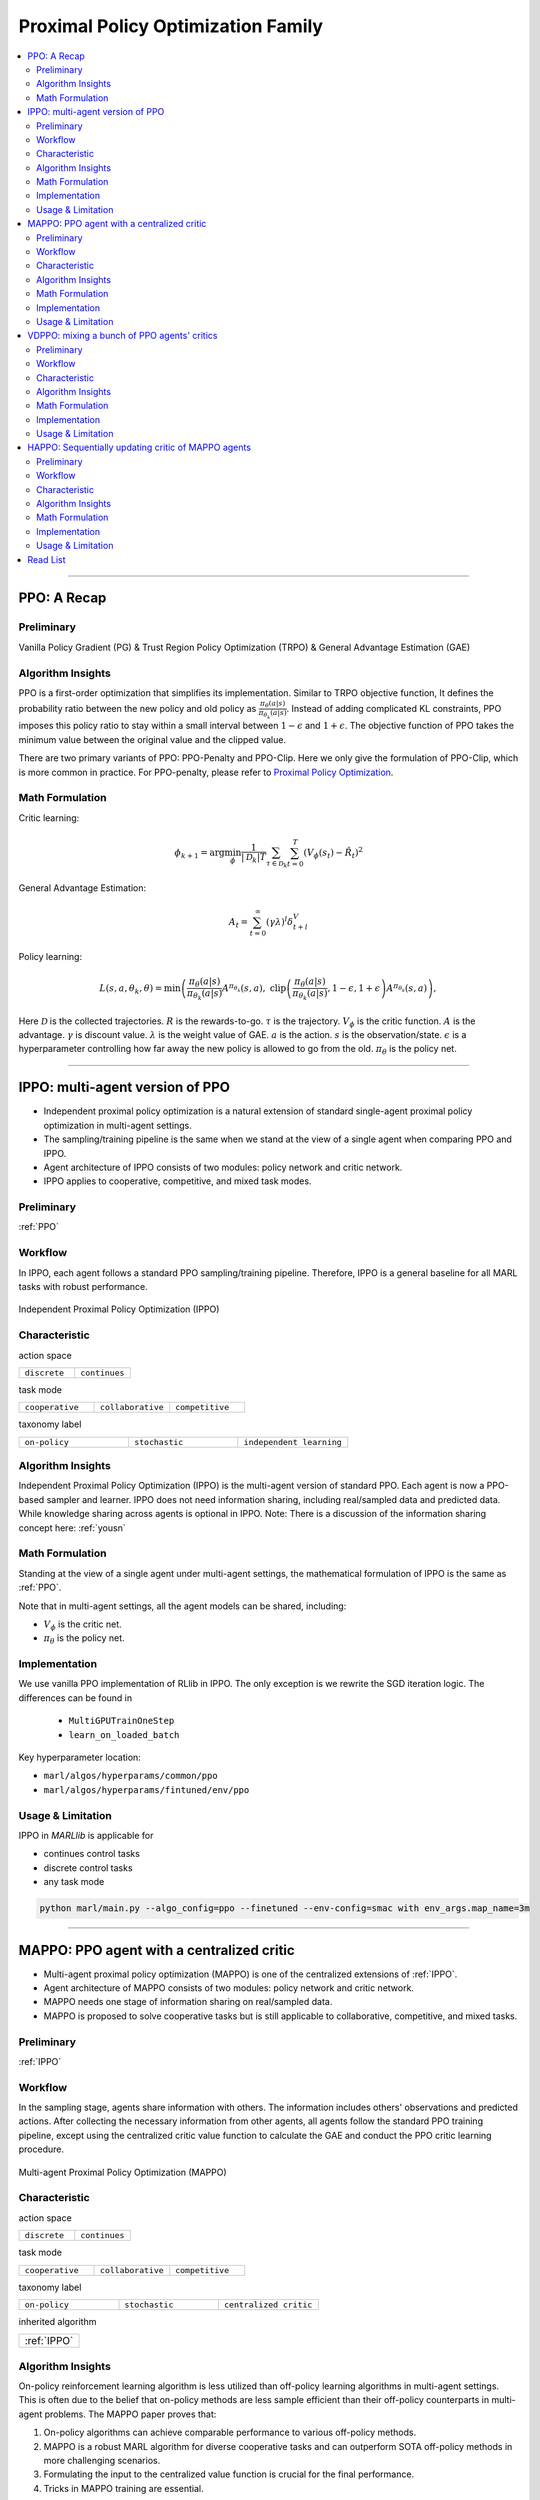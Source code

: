 Proximal Policy Optimization Family
======================================================================

.. contents::
    :local:
    :depth: 3

---------------------

.. _PPO:

PPO: A Recap
-----------------------------------------------

Preliminary
^^^^^^^^^^^^^^^

Vanilla Policy Gradient (PG) & Trust Region Policy Optimization (TRPO) & General Advantage Estimation (GAE)


Algorithm Insights
^^^^^^^^^^^^^^^^^^^^^^^

PPO is a first-order optimization that simplifies its implementation. Similar to TRPO objective function, It defines the probability ratio between the new policy and old policy as :math:`\frac{\pi_{\theta}(a|s)}{\pi_{\theta_k}(a|s)}`.
Instead of adding complicated KL constraints, PPO imposes this policy ratio to stay within a small interval between :math:`1-\epsilon` and :math:`1+\epsilon`.
The objective function of PPO takes the minimum value between the original value and the clipped value.

There are two primary variants of PPO: PPO-Penalty and PPO-Clip. Here we only give the formulation of PPO-Clip, which is more common in practice.
For PPO-penalty, please refer to `Proximal Policy Optimization <https://spinningup.openai.com/en/latest/algorithms/ppo.html>`_.

Math Formulation
^^^^^^^^^^^^^^^^^^


Critic learning:

.. math::

    \phi_{k+1} = \arg \min_{\phi} \frac{1}{|{\mathcal D}_k| T} \sum_{\tau \in {\mathcal D}_k} \sum_{t=0}^T\left( V_{\phi} (s_t) - \hat{R}_t \right)^2

General Advantage Estimation:

.. math::

    A_t=\sum_{t=0}^{\infty}(\gamma\lambda)^l\delta_{t+l}^V


Policy learning:

.. math::

    L(s,a,\theta_k,\theta) = \min\left(
    \frac{\pi_{\theta}(a|s)}{\pi_{\theta_k}(a|s)}  A^{\pi_{\theta_k}}(s,a), \;\;
    \text{clip}\left(\frac{\pi_{\theta}(a|s)}{\pi_{\theta_k}(a|s)}, 1 - \epsilon, 1+\epsilon \right) A^{\pi_{\theta_k}}(s,a)
    \right),

Here
:math:`{\mathcal D}` is the collected trajectories.
:math:`R` is the rewards-to-go.
:math:`\tau` is the trajectory.
:math:`V_{\phi}` is the critic function.
:math:`A` is the advantage.
:math:`\gamma` is discount value.
:math:`\lambda` is the weight value of GAE.
:math:`a` is the action.
:math:`s` is the observation/state.
:math:`\epsilon` is a hyperparameter controlling how far away the new policy is allowed to go from the old.
:math:`\pi_{\theta}` is the policy net.

---------------------

.. _IPPO:

IPPO: multi-agent version of PPO
-----------------------------------------------------


- Independent proximal policy optimization is a natural extension of standard single-agent proximal policy optimization in multi-agent settings.
- The sampling/training pipeline is the same when we stand at the view of a single agent when comparing PPO and IPPO.
- Agent architecture of IPPO consists of two modules: policy network and critic network.
- IPPO applies to cooperative, competitive, and mixed task modes.

Preliminary
^^^^^^^^^^^^^^^^^^^^^^^^^^^^^

:ref:`PPO`

Workflow
^^^^^^^^^^^^^^^^^^^^^^^^^^^^^

In IPPO, each agent follows a standard PPO sampling/training pipeline. Therefore, IPPO is a general baseline for all MARL tasks with robust performance.

.. figure:: ../images/ippo.png
    :width: 600
    :align: center

    Independent Proximal Policy Optimization (IPPO)

Characteristic
^^^^^^^^^^^^^^^

action space

.. list-table::
   :widths: 25 25
   :header-rows: 0

   * - ``discrete``
     - ``continues``

task mode

.. list-table::
   :widths: 25 25 25
   :header-rows: 0

   * - ``cooperative``
     - ``collaborative``
     - ``competitive``

taxonomy label

.. list-table::
   :widths: 25 25 25
   :header-rows: 0

   * - ``on-policy``
     - ``stochastic``
     - ``independent learning``


Algorithm Insights
^^^^^^^^^^^^^^^^^^^^^^^

Independent Proximal Policy Optimization (IPPO) is the multi-agent version of standard PPO. Each agent is now a PPO-based sampler and learner.
IPPO does not need information sharing, including real/sampled data and predicted data.
While knowledge sharing across agents is optional in IPPO.
Note: There is a discussion of the information sharing concept here: :ref:`yousn`

Math Formulation
^^^^^^^^^^^^^^^^^^

Standing at the view of a single agent under multi-agent settings, the mathematical formulation of IPPO is the same as :ref:`PPO`.

Note that in multi-agent settings, all the agent models can be shared, including:

- :math:`V_{\phi}` is the critic net.
- :math:`\pi_{\theta}` is the policy net.



Implementation
^^^^^^^^^^^^^^^^^^^^^^^^^

We use vanilla PPO implementation of RLlib in IPPO. The only exception is we rewrite the SGD iteration logic.
The differences can be found in

    - ``MultiGPUTrainOneStep``
    - ``learn_on_loaded_batch``


Key hyperparameter location:

- ``marl/algos/hyperparams/common/ppo``
- ``marl/algos/hyperparams/fintuned/env/ppo``

Usage & Limitation
^^^^^^^^^^^^^^^^^^^^^^

IPPO in *MARLlib* is applicable for

- continues control tasks
- discrete control tasks
- any task mode

.. code-block:: shell

    python marl/main.py --algo_config=ppo --finetuned --env-config=smac with env_args.map_name=3m

---------------------

.. _MAPPO:

MAPPO: PPO agent with a centralized critic
-----------------------------------------------------


- Multi-agent proximal policy optimization (MAPPO) is one of the centralized extensions of :ref:`IPPO`.
- Agent architecture of MAPPO consists of two modules: policy network and critic network.
- MAPPO needs one stage of information sharing on real/sampled data.
- MAPPO is proposed to solve cooperative tasks but is still applicable to collaborative, competitive, and mixed tasks.

Preliminary
^^^^^^^^^^^^^^^^^^^^^^^^^^^^^

:ref:`IPPO`

Workflow
^^^^^^^^^^^^^^^^^^^^^^^^^^^^^

In the sampling stage, agents share information with others. The information includes others' observations and predicted actions. After collecting the necessary information from other agents,
all agents follow the standard PPO training pipeline, except using the centralized critic value function to calculate the GAE and conduct the PPO critic learning procedure.

.. figure:: ../images/mappo.png
    :width: 600
    :align: center

    Multi-agent Proximal Policy Optimization (MAPPO)


Characteristic
^^^^^^^^^^^^^^^

action space

.. list-table::
   :widths: 25 25
   :header-rows: 0

   * - ``discrete``
     - ``continues``

task mode

.. list-table::
   :widths: 25 25 25
   :header-rows: 0

   * - ``cooperative``
     - ``collaborative``
     - ``competitive``

taxonomy label

.. list-table::
   :widths: 25 25 25
   :header-rows: 0

   * - ``on-policy``
     - ``stochastic``
     - ``centralized critic``

inherited algorithm

.. list-table::
   :widths: 25
   :header-rows: 0

   * - :ref:`IPPO`




Algorithm Insights
^^^^^^^^^^^^^^^^^^^^^^^

On-policy reinforcement learning algorithm is less utilized than off-policy learning algorithms in multi-agent settings.
This is often due to the belief that on-policy methods are less sample efficient than their off-policy counterparts in multi-agent problems.
The MAPPO paper proves that:

#. On-policy algorithms can achieve comparable performance to various off-policy methods.
#. MAPPO is a robust MARL algorithm for diverse cooperative tasks and can outperform SOTA off-policy methods in more challenging scenarios.
#. Formulating the input to the centralized value function is crucial for the final performance.
#. Tricks in MAPPO training are essential.

.. admonition:: You Should Know

    - MAPPO paper is done in cooperative settings. Nevertheless, it can be directly applied to competitive and mixed task modes. Moreover, the performance is still good.
    - MAPPO paper adopts some other tricks like death masking and clipping ratio. But compared to the input formulation, these tricks' impact is insignificant.
    - Sampling procedure of on-policy algorithms can be parallel conducted. Therefore, the actual time consuming for a comparable performance between on-policy and off-policy algorithms is almost the same when we have enough sampling *workers*.
    - The parameters are shared across agents. However, not sharing these parameters will not incur any problems. Conversely, partly sharing these parameters(e.g., only sharing the critic) can help achieve better performance in some scenarios.


Math Formulation
^^^^^^^^^^^^^^^^^^

MAPPO needs information sharing across agents. Critic learning utilizes self-observation and information other agents provide, including
 observation and actions. Here we bold the symbol (e.g., :math:`s` to :math:`\mathbf{s}`) to indicate more than one agent information is contained.

Critic learning:

.. math::

    \phi_{k+1} = \arg \min_{\phi} \frac{1}{|{\mathcal D}_k| T} \sum_{\tau \in {\mathcal D}_k} \sum_{t=0}^T\left( V_{\phi} (s_t) - \hat{R}_t \right)^2

General Advantage Estimation:

.. math::

    A_t=\sum_{t=0}^{\infty}(\gamma\lambda)^l\delta_{t+l}^V


Policy learning:

.. math::

    L(s,\mathbf{s}^-, a,\mathbf{a}^-,\theta_k,\theta) = \min\left(
    \frac{\pi_{\theta}(a|s)}{\pi_{\theta_k}(a|s)}  A^{\pi_{\theta_k}}(s, \mathbf{s}^-,\mathbf{a}^-), \;\;
    \text{clip}\left(\frac{\pi_{\theta}(a|s)}{\pi_{\theta_k}(a|s)}, 1 - \epsilon, 1+\epsilon \right) A^{\pi_{\theta_k}}(s, \mathbf{s}^-,\mathbf{a}^-)
    \right),

Here
:math:`{\mathcal}` is the collected trajectories that can be shared across agents.
:math:`R` is the rewards-to-go.
:math:`\tau` is the trajectory.
:math:`A` is the advantage.
:math:`\gamma` is discount value.
:math:`\lambda` is the weight value of GAE.
:math:`a` is the current agent action.
:math:`\mathbf{a}^-` is the action set of all agents, except the current agent.
:math:`s` is the current agent observation/state.
:math:`\mathbf{s}^-` is the observation/state set of all agents, except the current agent.
:math:`\epsilon` is a hyperparameter controlling how far away the new policy is allowed to go from the old.
:math:`V_{\phi}` is the critic value function, which can be shared across agents.
:math:`\pi_{\theta}` is the policy net, which can be shared across agents.

Implementation
^^^^^^^^^^^^^^^^^^^^^^^^^

Based on IPPO, we add centralized modules to implement MAPPO.
The main differences are:

    - ``centralized_critic_postprocessing``
    - ``central_critic_ppo_loss``
    - ``CC_RNN``


Key hyperparameter location:

- ``marl/algos/hyperparams/common/mappo``
- ``marl/algos/hyperparams/fintuned/env/mappo``

Usage & Limitation
^^^^^^^^^^^^^^^^^^^^^^

IPPO in *MARLlib* is applicable for

- continues control tasks
- discrete control tasks
- any task mode

.. code-block:: shell

    python marl/main.py --algo_config=ppo --finetuned --env-config=smac with env_args.map_name=3m

---------------------

.. _VDPPO:


VDPPO: mixing a bunch of PPO agents' critics
-----------------------------------------------------



- Value decomposition proximal policy optimization (VDPPO) is one of extensions of :ref:`IPPO`.
- Agent architecture of VDPPO consists of three modules: policy network, critic network, and the mixer.
- VDPPO is the algorithms combined QMIX, VDA2C, and, PPO.
- VDPPO needs one stage of information sharing on real/sampled data and predicted data.
- VDPPO is proposed to solve cooperative tasks only.

Preliminary
^^^^^^^^^^^^^^^^^^^^^^^^^^^^^

:ref:`IPPO`

Workflow
^^^^^^^^^^^^^^^^^^^^^^^^^^^^^

In the sampling stage, agents share information with others. The information includes others' observations and predicted critic value. After collecting the necessary information from other agents,
all agents follow the standard PPO training pipeline, except for using the mixed critic value to calculate the GAE and conduct the PPO critic learning procedure.

.. figure:: ../images/vdppo.png
    :width: 600
    :align: center

    Multi-agent Proximal Policy Optimization (MAPPO)

Characteristic
^^^^^^^^^^^^^^^

action space

.. list-table::
   :widths: 25 25
   :header-rows: 0

   * - ``discrete``
     - ``continues``

task mode

.. list-table::
   :widths: 25
   :header-rows: 0

   * - ``cooperative``


taxonomy label

.. list-table::
   :widths: 25 25 25
   :header-rows: 0

   * - ``on-policy``
     - ``stochastic``
     - ``value decomposition``



Algorithm Insights
^^^^^^^^^^^^^^^^^^^^^^^

Value decomposition PPO focuses on learning the credit assignment similar to the joint Q learning family and belongs to the on-policy value decomposition algorithm.
VDPPO is easy to understand when you are familiar with both :ref:`QMIX` and :ref:`VDA2C`.

#. Like the joint Q learning family, VDPPO only applies to cooperative multi-agent tasks.
#. The sampling efficiency of VDPPO is worse than joint Q learning family algorithms.
#. VDPPO can be applied to both discrete and continuous control problems.

Math Formulation
^^^^^^^^^^^^^^^^^^

VDPPO needs information sharing across agents. Therefore, the critic mixing utilizes both self-observation and other agents' observation.
Here we bold the symbol (e.g., :math:`s` to :math:`\mathbf{s}`) to indicate more than one agent information is contained.


Critic mixing:

.. math::

    V_{tot}(\mathbf{a}, s;\boldsymbol{\phi},\psi) = g_{\psi}\bigl(`\mathbf{s}, V_{\phi_1},Q_{\phi_2},..,Q_{\phi_n} \bigr)



Critic learning:

.. math::

    \phi_{k+1} = \arg \min_{\phi} \frac{1}{|{\mathcal D}_k| T} \sum_{\tau \in {\mathcal D}_k} \sum_{t=0}^T\left( V_{tot}(\mathbf{a}, s;\boldsymbol{\phi},\psi) - \hat{R}_t \right)^2

General Advantage Estimation:

.. math::

    A_t=\sum_{t=0}^{\infty}(\gamma\lambda)^l\delta_{t+l}^V_{tot}


Policy learning:

.. math::

    L(s,\mathbf{s}^-, a,\mathbf{a}^-,\theta_k,\theta) = \min\left(
    \frac{\pi_{\theta}(a|s)}{\pi_{\theta_k}(a|s)}  A^{\pi_{\theta_k}}(s, \mathbf{s}^-,\mathbf{a}^-), \;\;
    \text{clip}\left(\frac{\pi_{\theta}(a|s)}{\pi_{\theta_k}(a|s)}, 1 - \epsilon, 1+\epsilon \right) A^{\pi_{\theta_k}}(s, \mathbf{s}^-,\mathbf{a}^-)
    \right),

Here
:math:`{\mathcal D}` is the collected trajectories.
:math:`R` is the rewards-to-go.
:math:`\tau` is the trajectory.
:math:`A` is the advantage.
:math:`\gamma` is discount value.
:math:`\lambda` is the weight value of GAE.
:math:`a` is the current agent action.
:math:`\mathbf{a}^-` is the action set of all agents, except the current agent.
:math:`s` is the current agent observation/state.
:math:`\mathbf{s}^-` is the observation/state set of all agents, except the current agent.
:math:`\epsilon` is a hyperparameter controlling how far away the new policy is allowed to go from the old.
:math:`V_{\phi}` is the critic value function.
:math:`\pi_{\theta}` is the policy net.
:math:`g_{\psi}` is mixing network.



Implementation
^^^^^^^^^^^^^^^^^^^^^^^^^

Based on IPPO, we add mixing Q modules to implement VDPPO.
The main differences are:

    - ``value_mixing_postprocessing``
    - ``value_mix_ppo_surrogate_loss``
    - ``VD_RNN``


Key hyperparameter location:

- ``marl/algos/hyperparams/common/vdppo``
- ``marl/algos/hyperparams/fintuned/env/vdppo``

Usage & Limitation
^^^^^^^^^^^^^^^^^^^^^^

IPPO in *MARLlib* is applicable for

- continues control tasks
- discrete control tasks
- any task mode

.. code-block:: shell

    python marl/main.py --algo_config=vdppo --finetuned --env-config=smac with env_args.map_name=3m

---------------------

.. _HAPPO:

HAPPO: Sequentially updating critic of MAPPO agents
-----------------------------------------------------

.. admonition:: Quick Facts

    - Multi-agent proximal policy optimization (MAPPO) is one of the centralized extensions of :ref:`IPPO`.
    - Agent architecture of MAPPO consists of two modules: policy network and critic network.
    - MAPPO outperforms other MARL algorithms in most multi-agent tasks, especially when agents are homogeneous.
    - MAPPO is proposed to solve cooperative tasks but is still applicable to collaborative, competitive, and mixed tasks.

Preliminary
^^^^^^^^^^^^^^^^^^^^^^^^^^^^^

:ref:`IPPO`

Workflow
^^^^^^^^^^^^^^^^^^^^^^^^^^^^^

In the sampling stage, agents share information with others. The information includes others' observations and predicted actions. After collecting the necessary information from other agents,
all agents follow the standard PPO training pipeline, except using the centralized critic value function to calculate the GAE and conduct the PPO critic learning procedure.

.. figure:: ../images/mappo.png
    :width: 600
    :align: center

    Multi-agent Proximal Policy Optimization (MAPPO)

Characteristic
^^^^^^^^^^^^^^^

action space

.. list-table::
   :widths: 25 25
   :header-rows: 0

   * - ``discrete``
     - ``continues``

task mode

.. list-table::
   :widths: 25 25 25
   :header-rows: 0

   * - ``cooperative``
     - ``collaborative``
     - ``competitive``

taxonomy label

.. list-table::
   :widths: 25 25 25
   :header-rows: 0

   * - ``on-policy``
     - ``stochastic``
     - ``centralized critic``





Algorithm Insights
^^^^^^^^^^^^^^^^^^^^^^^

On-policy reinforcement learning algorithm is less utilized than off-policy learning algorithms in multi-agent settings.
This is often due to the belief that on-policy methods are less sample efficient than their off-policy counterparts in multi-agent problems.
The MAPPO paper proves that:

#. On-policy algorithms can achieve comparable performance to various off-policy methods.
#. MAPPO is a robust MARL algorithm for diverse cooperative tasks and can outperform SOTA off-policy methods in more challenging scenarios.
#. Formulating the input to the centralized value function is crucial for the final performance.
#. Tricks in MAPPO training are essential.

.. admonition:: Some Interesting Facts

    - MAPPO paper is done in cooperative settings. Nevertheless, it can be directly applied to competitive and mixed task modes. Moreover, the performance is still good.
    - MAPPO paper adopts some other tricks like death masking and clipping ratio. But compared to the input formulation, these tricks' impact is not so significant.
    - Sampling procedure of on-policy algorithms can be parallel conducted. Therefore, the actual time consuming for a comparable performance between on-policy and off-policy algorithms is almost the same when we have enough sampling *workers*.
    - The parameters are shared across agents. However, not sharing these parameters will not incur any problems. On the opposite, partly sharing these parameters(e.g., only sharing the critic) can help achieve better performance in some scenarios.


Math Formulation
^^^^^^^^^^^^^^^^^^

Critic learning:

.. math::

    \phi_{k+1} = \arg \min_{\phi} \frac{1}{|{\mathcal D}_k| T} \sum_{\tau \in {\mathcal D}_k} \sum_{t=0}^T\left( V_{\phi} (s_t) - \hat{R}_t \right)^2

General Advantage Estimation:

.. math::

    A_t=\sum_{t=0}^{\infty}(\gamma\lambda)^l\delta_{t+l}^V


Policy learning:

.. math::

    L(s,\mathbf{s}^-, a,\mathbf{a}^-,\theta_k,\theta) = \min\left(
    \frac{\pi_{\theta}(a|s)}{\pi_{\theta_k}(a|s)}  A^{\pi_{\theta_k}}(s, \mathbf{s}^-,\mathbf{a}^-), \;\;
    \text{clip}\left(\frac{\pi_{\theta}(a|s)}{\pi_{\theta_k}(a|s)}, 1 - \epsilon, 1+\epsilon \right) A^{\pi_{\theta_k}}(s, \mathbf{s}^-,\mathbf{a}^-)
    \right),

Here
:math:`{\mathcal D}` is the collected trajectories.
:math:`R` is the rewards-to-go.
:math:`\tau` is the trajectory.
:math:`A` is the advantage.
:math:`\gamma` is discount value.
:math:`\lambda` is the weight value of GAE.
:math:`a` is the current agent action.
:math:`\mathbf{a}^-` is the action set of all agents, except the current agent.
:math:`s` is the current agent observation/state.
:math:`\mathbf{s}^-` is the observation/state set of all agents, except the current agent.
:math:`\epsilon` is a hyperparameter controlling how far away the new policy is allowed to go from the old.
:math:`V_{\phi}` is the critic value function.
:math:`\pi_{\theta}` is the policy net.




Implementation
^^^^^^^^^^^^^^^^^^^^^^^^^

We use vanilla PPO implementation of RLlib in IPPO. The only exception is we rewrite the SGD iteration logic.
The differences can be found in

    - ``MultiGPUTrainOneStep``
    - ``learn_on_loaded_batch``

Based on IPPO, we add centralized modules to implement MAPPO.
The main differences are:

    - ``centralized_critic_postprocessing``
    - ``central_critic_ppo_loss``
    - ``CC_RNN``


Key hyperparameter location:

- ``marl/algos/hyperparams/common/ppo``
- ``marl/algos/hyperparams/fintuned/env/ppo``

Usage & Limitation
^^^^^^^^^^^^^^^^^^^^^^

IPPO in *MARLlib* is applicable for

- continues control tasks
- discrete control tasks
- any task mode

.. code-block:: shell

    python marl/main.py --algo_config=ppo --finetuned --env-config=smac with env_args.map_name=3m

---------------------


Read List
-------------

- `High-Dimensional Continuous Control Using Generalized Advantage Estimation <https://arxiv.org/abs/1506.02438>`_
- `Proximal Policy Optimization Algorithms <https://arxiv.org/abs/1707.06347>`_
- `Is Independent Learning All You Need in the StarCraft Multi-Agent Challenge? <https://arxiv.org/abs/2011.09533>`_
- `The Surprising Effectiveness of PPO in Cooperative, Multi-Agent Games <https://arxiv.org/abs/2103.01955>`_
- `Trust Region Policy Optimisation in Multi-Agent Reinforcement Learning <https://arxiv.org/abs/2109.11251>`_
